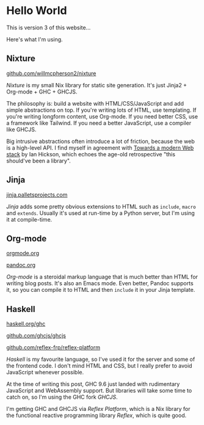 * Hello World

This is version 3 of this website...

Here's what I'm using.

** Nixture

[[https://github.com/willmcpherson2/nixture][github.com/willmcpherson2/nixture]]

/Nixture/ is my small Nix library for static site generation. It's just Jinja2 + Org-mode + GHC + GHCJS.

The philosophy is: build a website with HTML/CSS/JavaScript and add simple abstractions on top. If you're writing lots of HTML, use templating. If you're writing longform content, use Org-mode. If you need better CSS, use a framework like Tailwind. If you need a better JavaScript, use a compiler like GHCJS.

Big intrusive abstractions often introduce a lot of friction, because the web is a high-level API. I find myself in agreement with [[https://docs.google.com/document/d/1peUSMsvFGvqD5yKh3GprskLC3KVdAlLGOsK6gFoEOD0/edit?usp=sharing&resourcekey=0-bPajpoo9IBZpG__-uCBE6w][Towards a modern Web stack]] by Ian Hickson, which echoes the age-old retrospective "this should've been a library".

** Jinja

[[https://jinja.palletsprojects.com/en/2.11.x/templates/][jinja.palletsprojects.com]]

/Jinja/ adds some pretty obvious extensions to HTML such as ~include~, ~macro~ and ~extends~. Usually it's used at run-time by a Python server, but I'm using it at compile-time.

** Org-mode

[[https://orgmode.org/][orgmode.org]]

[[https://pandoc.org/][pandoc.org]]

/Org-mode/ is a steroidal markup language that is much better than HTML for writing blog posts. It's also an Emacs mode. Even better, Pandoc supports it, so you can compile it to HTML and then ~include~ it in your Jinja template.

** Haskell

[[https://www.haskell.org/ghc/][haskell.org/ghc]]

[[https://github.com/ghcjs/ghcjs][github.com/ghcjs/ghcjs]]

[[https://github.com/reflex-frp/reflex-platform][github.com/reflex-frp/reflex-platform]]

/Haskell/ is my favourite language, so I've used it for the server and some of the frontend code. I don't mind HTML and CSS, but I really prefer to avoid JavaScript whenever possible.

At the time of writing this post, GHC 9.6 just landed with rudimentary JavaScript and WebAssembly support. But libraries will take some time to catch on, so I'm using the GHC fork /GHCJS/.

I'm getting GHC and GHCJS via /Reflex Platform/, which is a Nix library for the functional reactive programming library /Reflex/, which is quite good.
